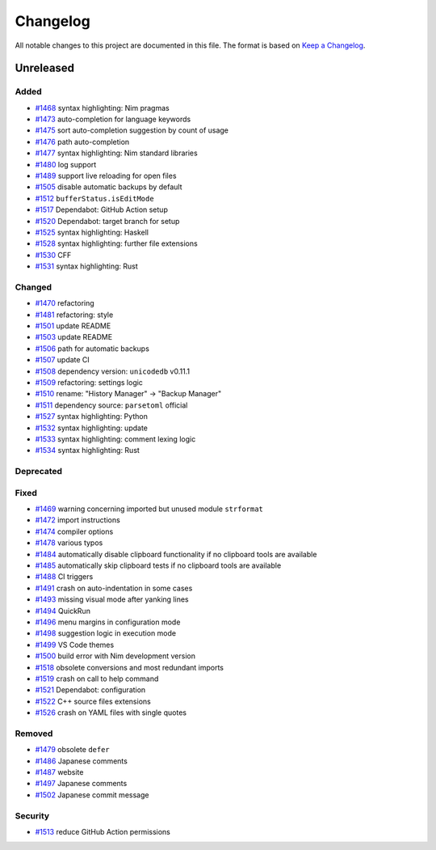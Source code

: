 .. --------------------- GNU General Public License 3.0 --------------------- ..
..                                                                            ..
.. Copyright (C) 2017─2022 fox0430                                            ..
..                                                                            ..
.. This program is free software: you can redistribute it and/or modify       ..
.. it under the terms of the GNU General Public License as published by       ..
.. the Free Software Foundation, either version 3 of the License, or          ..
.. (at your option) any later version.                                        ..
..                                                                            ..
.. This program is distributed in the hope that it will be useful,            ..
.. but WITHOUT ANY WARRANTY; without even the implied warranty of             ..
.. MERCHANTABILITY or FITNESS FOR A PARTICULAR PURPOSE.  See the              ..
.. GNU General Public License for more details.                               ..
..                                                                            ..
.. You should have received a copy of the GNU General Public License          ..
.. along with this program.  If not, see <https://www.gnu.org/licenses/>.     ..
..                                                                            ..
.. -------------------------------------------------------------------------- ..

.. -------------------------------------------------------------------------- ..
..
.. _Keep a Changelog: https://keepachangelog.com/en/1.0.0/
..
.. _#1468: https://github.com/fox0430/moe/pull/1468
.. _#1469: https://github.com/fox0430/moe/pull/1469
.. _#1470: https://github.com/fox0430/moe/pull/1470
.. _#1472: https://github.com/fox0430/moe/pull/1472
.. _#1473: https://github.com/fox0430/moe/pull/1473
.. _#1474: https://github.com/fox0430/moe/pull/1474
.. _#1475: https://github.com/fox0430/moe/pull/1475
.. _#1476: https://github.com/fox0430/moe/pull/1476
.. _#1477: https://github.com/fox0430/moe/pull/1477
.. _#1478: https://github.com/fox0430/moe/pull/1478
.. _#1479: https://github.com/fox0430/moe/pull/1479
.. _#1480: https://github.com/fox0430/moe/pull/1480
.. _#1481: https://github.com/fox0430/moe/pull/1481
.. _#1484: https://github.com/fox0430/moe/pull/1484
.. _#1485: https://github.com/fox0430/moe/pull/1485
.. _#1486: https://github.com/fox0430/moe/pull/1486
.. _#1487: https://github.com/fox0430/moe/pull/1487
.. _#1488: https://github.com/fox0430/moe/pull/1488
.. _#1489: https://github.com/fox0430/moe/pull/1489
.. _#1491: https://github.com/fox0430/moe/pull/1491
.. _#1493: https://github.com/fox0430/moe/pull/1493
.. _#1494: https://github.com/fox0430/moe/pull/1494
.. _#1496: https://github.com/fox0430/moe/pull/1496
.. _#1497: https://github.com/fox0430/moe/pull/1497
.. _#1498: https://github.com/fox0430/moe/pull/1498
.. _#1499: https://github.com/fox0430/moe/pull/1499
.. _#1500: https://github.com/fox0430/moe/pull/1500
.. _#1501: https://github.com/fox0430/moe/pull/1501
.. _#1502: https://github.com/fox0430/moe/pull/1502
.. _#1503: https://github.com/fox0430/moe/pull/1503
.. _#1505: https://github.com/fox0430/moe/pull/1505
.. _#1506: https://github.com/fox0430/moe/pull/1506
.. _#1507: https://github.com/fox0430/moe/pull/1507
.. _#1508: https://github.com/fox0430/moe/pull/1508
.. _#1509: https://github.com/fox0430/moe/pull/1509
.. _#1510: https://github.com/fox0430/moe/pull/1510
.. _#1511: https://github.com/fox0430/moe/pull/1511
.. _#1512: https://github.com/fox0430/moe/pull/1512
.. _#1513: https://github.com/fox0430/moe/pull/1513
.. _#1517: https://github.com/fox0430/moe/pull/1517
.. _#1518: https://github.com/fox0430/moe/pull/1518
.. _#1519: https://github.com/fox0430/moe/pull/1519
.. _#1520: https://github.com/fox0430/moe/pull/1520
.. _#1521: https://github.com/fox0430/moe/pull/1521
.. _#1522: https://github.com/fox0430/moe/pull/1522
.. _#1525: https://github.com/fox0430/moe/pull/1525
.. _#1526: https://github.com/fox0430/moe/pull/1526
.. _#1527: https://github.com/fox0430/moe/pull/1527
.. _#1528: https://github.com/fox0430/moe/pull/1528
.. _#1530: https://github.com/fox0430/moe/pull/1530
.. _#1531: https://github.com/fox0430/moe/pull/1531
.. _#1532: https://github.com/fox0430/moe/pull/1532
.. _#1533: https://github.com/fox0430/moe/pull/1533
.. _#1534: https://github.com/fox0430/moe/pull/1534
..
.. -------------------------------------------------------------------------- ..

Changelog
=========

All notable changes to this project are documented in this file.  The format is
based on `Keep a Changelog`_.

Unreleased
----------

Added
.....

- `#1468`_ syntax highlighting:  Nim pragmas

- `#1473`_ auto-completion for language keywords

- `#1475`_ sort auto-completion suggestion by count of usage

- `#1476`_ path auto-completion

- `#1477`_ syntax highlighting:  Nim standard libraries

- `#1480`_ log support

- `#1489`_ support live reloading for open files

- `#1505`_ disable automatic backups by default

- `#1512`_ ``bufferStatus.isEditMode``

- `#1517`_ Dependabot:  GitHub Action setup

- `#1520`_ Dependabot:  target branch for setup

- `#1525`_ syntax highlighting:  Haskell

- `#1528`_ syntax highlighting:  further file extensions

- `#1530`_ CFF

- `#1531`_ syntax highlighting:  Rust

Changed
.......

- `#1470`_ refactoring

- `#1481`_ refactoring:  style

- `#1501`_ update README

- `#1503`_ update README

- `#1506`_ path for automatic backups

- `#1507`_ update CI

- `#1508`_ dependency version:  ``unicodedb`` v0.11.1

- `#1509`_ refactoring:  settings logic

- `#1510`_ rename:  "History Manager" → "Backup Manager"

- `#1511`_ dependency source:  ``parsetoml`` official

- `#1527`_ syntax highlighting:  Python

- `#1532`_ syntax highlighting:  update

- `#1533`_ syntax highlighting:  comment lexing logic

- `#1534`_ syntax highlighting:  Rust

Deprecated
..........

Fixed
.....

- `#1469`_ warning concerning imported but unused module ``strformat``

- `#1472`_ import instructions

- `#1474`_ compiler options

- `#1478`_ various typos

- `#1484`_ automatically disable clipboard functionality if no clipboard tools
  are available

- `#1485`_ automatically skip clipboard tests if no clipboard tools are
  available

- `#1488`_ CI triggers

- `#1491`_ crash on auto-indentation in some cases

- `#1493`_ missing visual mode after yanking lines

- `#1494`_ QuickRun

- `#1496`_ menu margins in configuration mode

- `#1498`_ suggestion logic in execution mode

- `#1499`_ VS Code themes

- `#1500`_ build error with Nim development version

- `#1518`_ obsolete conversions and most redundant imports

- `#1519`_ crash on call to help command

- `#1521`_ Dependabot:  configuration

- `#1522`_ C++ source files extensions

- `#1526`_ crash on YAML files with single quotes

Removed
.......

- `#1479`_ obsolete ``defer``

- `#1486`_ Japanese comments

- `#1487`_ website

- `#1497`_ Japanese comments

- `#1502`_ Japanese commit message

Security
........

- `#1513`_ reduce GitHub Action permissions

.. -------------------------------------------------------------------------- ..
